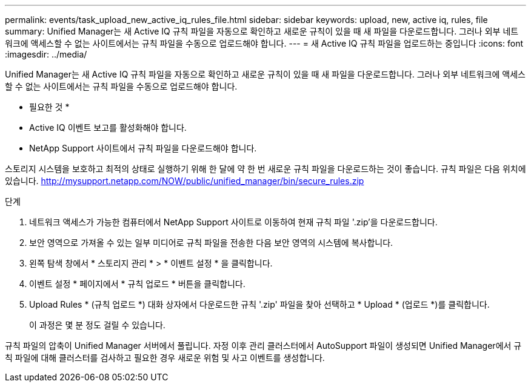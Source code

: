 ---
permalink: events/task_upload_new_active_iq_rules_file.html 
sidebar: sidebar 
keywords: upload, new, active iq, rules, file 
summary: Unified Manager는 새 Active IQ 규칙 파일을 자동으로 확인하고 새로운 규칙이 있을 때 새 파일을 다운로드합니다. 그러나 외부 네트워크에 액세스할 수 없는 사이트에서는 규칙 파일을 수동으로 업로드해야 합니다. 
---
= 새 Active IQ 규칙 파일을 업로드하는 중입니다
:icons: font
:imagesdir: ../media/


[role="lead"]
Unified Manager는 새 Active IQ 규칙 파일을 자동으로 확인하고 새로운 규칙이 있을 때 새 파일을 다운로드합니다. 그러나 외부 네트워크에 액세스할 수 없는 사이트에서는 규칙 파일을 수동으로 업로드해야 합니다.

* 필요한 것 *

* Active IQ 이벤트 보고를 활성화해야 합니다.
* NetApp Support 사이트에서 규칙 파일을 다운로드해야 합니다.


스토리지 시스템을 보호하고 최적의 상태로 실행하기 위해 한 달에 약 한 번 새로운 규칙 파일을 다운로드하는 것이 좋습니다. 규칙 파일은 다음 위치에 있습니다. http://mysupport.netapp.com/NOW/public/unified_manager/bin/secure_rules.zip[]

.단계
. 네트워크 액세스가 가능한 컴퓨터에서 NetApp Support 사이트로 이동하여 현재 규칙 파일 '.zip'을 다운로드합니다.
. 보안 영역으로 가져올 수 있는 일부 미디어로 규칙 파일을 전송한 다음 보안 영역의 시스템에 복사합니다.
. 왼쪽 탐색 창에서 * 스토리지 관리 * > * 이벤트 설정 * 을 클릭합니다.
. 이벤트 설정 * 페이지에서 * 규칙 업로드 * 버튼을 클릭합니다.
. Upload Rules * (규칙 업로드 *) 대화 상자에서 다운로드한 규칙 '.zip' 파일을 찾아 선택하고 * Upload * (업로드 *)를 클릭합니다.
+
이 과정은 몇 분 정도 걸릴 수 있습니다.



규칙 파일의 압축이 Unified Manager 서버에서 풀립니다. 자정 이후 관리 클러스터에서 AutoSupport 파일이 생성되면 Unified Manager에서 규칙 파일에 대해 클러스터를 검사하고 필요한 경우 새로운 위험 및 사고 이벤트를 생성합니다.
